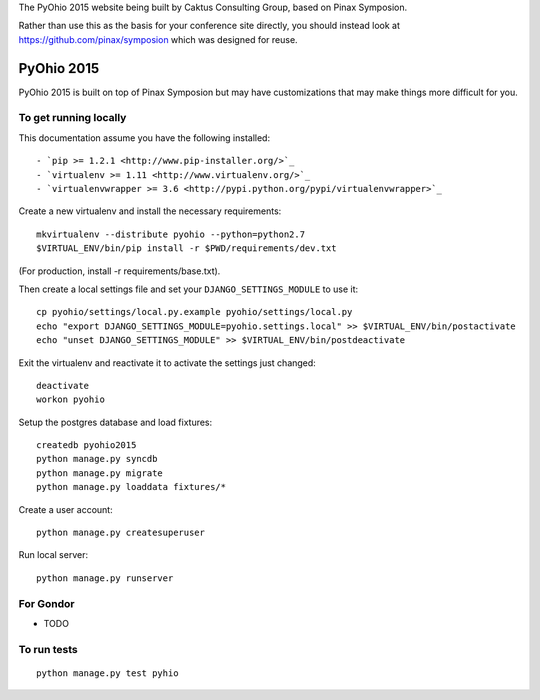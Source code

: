 The PyOhio 2015 website being built by Caktus Consulting Group, based on Pinax
Symposion.

Rather than use this as the basis for your conference site directly, you should
instead look at https://github.com/pinax/symposion which was designed for reuse.

PyOhio 2015
============

PyOhio 2015 is built on top of Pinax Symposion but may have customizations that
may make things more difficult for you.

To get running locally
----------------------

This documentation assume you have the following installed::

- `pip >= 1.2.1 <http://www.pip-installer.org/>`_
- `virtualenv >= 1.11 <http://www.virtualenv.org/>`_
- `virtualenvwrapper >= 3.6 <http://pypi.python.org/pypi/virtualenvwrapper>`_

Create a new virtualenv and install the necessary requirements::

    mkvirtualenv --distribute pyohio --python=python2.7
    $VIRTUAL_ENV/bin/pip install -r $PWD/requirements/dev.txt

(For production, install -r requirements/base.txt).

Then create a local settings file and set your ``DJANGO_SETTINGS_MODULE`` to use it::

    cp pyohio/settings/local.py.example pyohio/settings/local.py
    echo "export DJANGO_SETTINGS_MODULE=pyohio.settings.local" >> $VIRTUAL_ENV/bin/postactivate
    echo "unset DJANGO_SETTINGS_MODULE" >> $VIRTUAL_ENV/bin/postdeactivate

Exit the virtualenv and reactivate it to activate the settings just changed::

    deactivate
    workon pyohio

Setup the postgres database and load fixtures::

    createdb pyohio2015
    python manage.py syncdb
    python manage.py migrate
    python manage.py loaddata fixtures/*

Create a user account::

    python manage.py createsuperuser


Run local server::

    python manage.py runserver

For Gondor
--------------

* TODO

To run tests
------------

::

    python manage.py test pyhio
